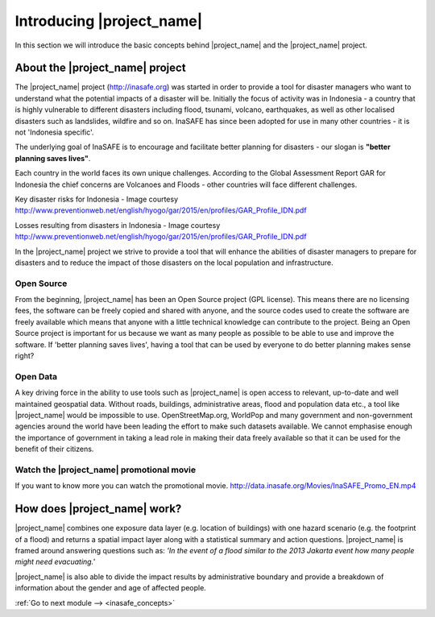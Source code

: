 .. _introduction:

Introducing |project_name|
==========================

In this section we will introduce the basic concepts behind |project_name| and
the |project_name| project.

About the |project_name| project
--------------------------------

The |project_name| project (http://inasafe.org) was started in order to
provide a tool for disaster managers who want to understand what the potential
impacts of a disaster will be. Initially the focus of activity was in
Indonesia - a country that is highly vulnerable to different disasters
including flood, tsunami, volcano, earthquakes, as well as other localised
disasters such as landslides, wildfire and so on. InaSAFE has since been
adopted for use in many other countries - it is not 'Indonesia specific'.

The underlying goal of InaSAFE is to encourage and facilitate better planning
for disasters - our slogan is **"better planning saves lives"**.

.. image:: /static/training/socialisation/001_inasafe_slogan.*
   :align: center

Each country in the world faces its own unique challenges. According to the
Global Assessment Report GAR for Indonesia the chief concerns are Volcanoes
and Floods - other countries will face different challenges.

.. image:: /static/training/socialisation/002_disaster_risk.*
   :align: center

Key disaster risks for Indonesia - Image courtesy
`<http://www.preventionweb.net/english/hyogo/gar/2015/en/profiles/GAR_Profile_IDN.pdf>`_

.. image:: /static/training/socialisation/003_disaster_loss.*
   :align: center

Losses resulting from disasters in Indonesia - Image courtesy
`<http://www.preventionweb.net/english/hyogo/gar/2015/en/profiles/GAR_Profile_IDN.pdf>`_

In the |project_name| project we strive to provide a tool that will enhance the
abilities of disaster managers to prepare for disasters and to reduce the
impact of those disasters on the local population and infrastructure.

Open Source
...........
From the beginning, |project_name| has been an Open Source project (GPL license).
This means there are no licensing fees, the software can be freely copied and
shared with anyone, and the source codes used to create the software are
freely available which means that anyone with a little technical knowledge
can contribute to the project. Being an Open Source project is important for
us because we want as many people as possible to be able to use and improve
the software. If 'better planning saves lives', having a tool that can be used
by everyone to do better planning makes sense right?

Open Data
.........
A key driving force in the ability to use tools such as |project_name| is
open access to relevant, up-to-date and well maintained geospatial data.
Without roads, buildings, administrative areas, flood and population data
etc., a tool like |project_name| would be impossible to use.
OpenStreetMap.org, WorldPop and many government and non-government agencies
around the world have been leading the effort to make such datasets available.
We cannot emphasise enough the importance of government in taking a lead role
in making their data freely available so that it can be used for the benefit
of their citizens.

Watch the |project_name| promotional movie
..........................................
If you want to know more you can watch the promotional movie.
`<http://data.inasafe.org/Movies/InaSAFE_Promo_EN.mp4>`_

How does |project_name| work?
-----------------------------
|project_name| combines one exposure data layer (e.g. location of buildings)
with one hazard scenario (e.g. the footprint of a flood) and returns a
spatial impact layer along with a statistical summary and action questions.
|project_name| is framed around answering questions such as:
*'In the event of a flood similar to the 2013 Jakarta event how many people
might need evacuating.'*

.. image:: /static/training/socialisation/004_inasafe_concept.*
   :align: center

|project_name| is also able to divide the impact results by administrative
boundary and provide a breakdown of information about the gender and age of
affected people.

:ref:`Go to next module --> <inasafe_concepts>`
